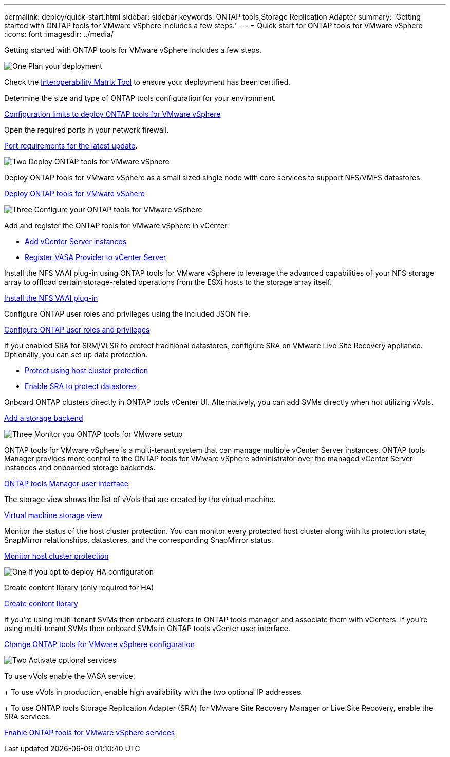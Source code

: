 ---
permalink: deploy/quick-start.html
sidebar: sidebar
keywords: ONTAP tools,Storage Replication Adapter
summary: 'Getting started with ONTAP tools for VMware vSphere includes a few steps.'
---
= Quick start for ONTAP tools for VMware vSphere
:icons: font
:imagesdir: ../media/

[.lead]
Getting started with ONTAP tools for VMware vSphere includes a few steps.

.image:https://raw.githubusercontent.com/NetAppDocs/common/main/media/number-1.png[One] Plan your deployment

[role="quick-margin-para"]

Check the https://imt.netapp.com/matrix/#welcome[Interoperability Matrix Tool] to ensure your deployment has been certified. 

[role="quick-margin-para"]
Determine the size and type of ONTAP tools configuration for your environment.

[role="quick-margin-list"]
link:../deploy/prerequisites.html[Configuration limits to deploy ONTAP tools for VMware vSphere]

[role="quick-margin-para"]
Open the required ports in your network firewall. 

[role="quick-margin-list"]
link:../deploy/prerequisites.html[Port requirements for the latest update].

.image:https://raw.githubusercontent.com/NetAppDocs/common/main/media/number-2.png[Two] Deploy ONTAP tools for VMware vSphere 

[role="quick-margin-para"]
Deploy ONTAP tools for VMware vSphere as a small sized single node with core services to support NFS/VMFS datastores.

[role="quick-margin-list"]

link:../deploy/ontap-tools-deployment.html[Deploy ONTAP tools for VMware vSphere]

.image:https://raw.githubusercontent.com/NetAppDocs/common/main/media/number-3.png[Three] Configure your ONTAP tools for VMware vSphere

[role="quick-margin-para"]
Add and register the ONTAP tools for VMware vSphere in vCenter.

[role="quick-margin-list"]

* link:../configure/add-vcenter.html[Add vCenter Server instances]
* link:../configure/registration-process.html[Register VASA Provider to vCenter Server]

[role="quick-margin-para"]
Install the NFS VAAI plug-in using ONTAP tools for VMware vSphere to leverage the advanced capabilities of your NFS storage array to offload certain storage-related operations from the ESXi hosts to the storage array itself.

[role="quick-margin-list"]

link:../configure/install-nfs-vaai-plug-in.html[Install the NFS VAAI plug-in]

[role="quick-margin-para"]
Configure ONTAP user roles and privileges using the included JSON file.

[role="quick-margin-list"]

link:../configure/configure-user-role-and-privileges.html[Configure ONTAP user roles and privileges]

[role="quick-margin-para"]
If you enabled SRA for SRM/VLSR to protect traditional datastores, configure SRA on VMware Live Site Recovery appliance.
Optionally, you can set up data protection.

[role="quick-margin-list"]

* link:../configure/protect-cluster.html[Protect using host cluster protection]
* link:../protect/enable-storage-replication-adapter.html[Enable SRA to protect datastores]

[role="quick-margin-para"]
Onboard ONTAP clusters directly in ONTAP tools vCenter UI. 
Alternatively, you can add SVMs directly when not utilizing vVols.

[role="quick-margin-list"]

link:../configure/add-storage-backend.html[Add a storage backend]

.image:https://raw.githubusercontent.com/NetAppDocs/common/main/media/number-3.png[Three] Monitor you ONTAP tools for VMware setup

[role="quick-margin-para"]

ONTAP tools for VMware vSphere is a multi-tenant system that can manage multiple vCenter Server instances. ONTAP tools Manager provides more control to the ONTAP tools for VMware vSphere administrator over the managed vCenter Server instances and onboarded storage backends.

[role="quick-margin-list"]

link:../configure/manager-user-interface.html[ONTAP tools Manager user interface]

[role="quick-margin-para"]
The storage view shows the list of vVols that are created by the virtual machine.

[role="quick-margin-list"]

link:../manage/virtual-machine-storage-view-datastore.html[Virtual machine storage view]

[role="quick-margin-para"]
Monitor the status of the host cluster protection. You can monitor every protected host cluster along with its protection state, SnapMirror relationships, datastores, and the corresponding SnapMirror status.

[role="quick-margin-list"]

link:../manage/edit-hostcluster-protection.html[Monitor host cluster protection]

.image:https://raw.githubusercontent.com/NetAppDocs/common/main/media/number-1.png[One] If you opt to deploy HA configuration

[role="quick-margin-para"]
Create content library (only required for HA)

[role="quick-margin-list"]

link:../deploy/ontap-tools-deployment.html[Create content library]

[role="quick-margin-para"]
If you're using multi-tenant SVMs then onboard clusters in ONTAP tools manager and associate them with vCenters.
If you're using multi-tenant SVMs then onboard SVMs in ONTAP tools vCenter user interface.

[role="quick-margin-list"]

link:../manage/edit-appliance-settings.html[Change ONTAP tools for VMware vSphere configuration]

.image:https://raw.githubusercontent.com/NetAppDocs/common/main/media/number-2.png[Two] Activate optional services

[role="quick-margin-para"]
To use vVols enable the VASA service. 
+
To use vVols in production, enable high availability with the two optional IP addresses.
+
To use ONTAP tools Storage Replication Adapter (SRA) for VMware Site Recovery Manager or Live Site Recovery, enable the SRA services.

[role="quick-margin-list"]

link:../manage/enable-services.html[Enable ONTAP tools for VMware vSphere services]